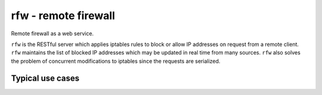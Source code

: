 rfw - remote firewall
=====================

Remote firewall as a web service.
 
``rfw`` is the RESTful server which applies iptables rules to block or allow IP addresses on request from a remote client. ``rfw`` maintains the list of blocked IP addresses which may be updated in real time from many sources. ``rfw`` also solves the problem of concurrent modifications to iptables since the requests are serialized.

Typical use cases
-----------------
